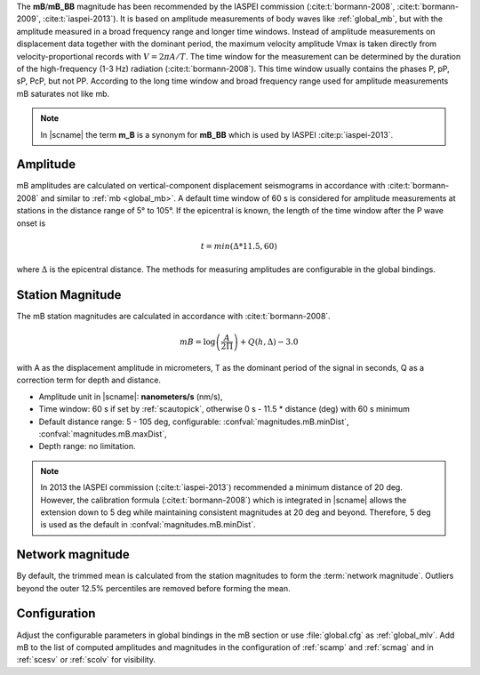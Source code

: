 The **mB**/**mB_BB** magnitude has been recommended by the IASPEI commission
(:cite:t:`bormann-2008`, :cite:t:`bormann-2009`, :cite:t:`iaspei-2013`).
It is based on amplitude measurements of body waves like :ref:`global_mb`, but
with the amplitude measured in a broad frequency range and longer time windows.
Instead of amplitude measurements on displacement data together with the
dominant period, the maximum velocity amplitude Vmax is taken directly from
velocity-proportional records with :math:`V = 2 \pi A/T`. The time window for
the measurement can be determined by the duration of the high-frequency (1-3 Hz)
radiation (:cite:t:`bormann-2008`). This time window usually contains the phases
P, pP, sP, PcP, but not PP. According to the long time window and broad
frequency range used for amplitude measurements mB saturates not like mb.

.. note::

   In |scname| the term **m_B** is a synonym for **mB_BB** which is used
   by IASPEI :cite:p:`iaspei-2013`.


Amplitude
---------

mB amplitudes are calculated on vertical-component displacement seismograms
in accordance with :cite:t:`bormann-2008` and similar to :ref:`mb <global_mb>`.
A default time window of 60 s is considered for amplitude measurements
at stations in the distance range of 5° to 105°.
If the epicentral is known, the length of the time window after the P wave onset
is

.. math::

   t = min(\Delta * 11.5, 60)

where :math:`\Delta` is the epicentral distance. The methods for measuring
amplitudes are configurable in the global bindings.


Station Magnitude
-----------------

The mB station magnitudes are calculated in accordance with :cite:t:`bormann-2008`.

.. math::

   mB = \log \left(\frac{A}{2\Pi}\right) + Q(h,\Delta) - 3.0

with A as the displacement amplitude in micrometers, T as the dominant period of
the signal in seconds, Q as a correction term for depth and distance.

* Amplitude unit in |scname|: **nanometers/s** (nm/s),
* Time window: 60 s if set by :ref:`scautopick`, otherwise 0 s - 11.5 * distance
  (deg) with 60 s minimum
* Default distance range: 5 - 105 deg, configurable: :confval:`magnitudes.mB.minDist`,
  :confval:`magnitudes.mB.maxDist`,
* Depth range: no limitation.

.. note::

   In 2013 the IASPEI commission (:cite:t:`iaspei-2013`) recommended a minimum
   distance of
   20 deg. However, the calibration formula (:cite:t:`bormann-2008`) which is
   integrated in
   |scname| allows the extension down to 5 deg while maintaining consistent magnitudes
   at 20 deg and beyond. Therefore, 5 deg is used as the default in
   :confval:`magnitudes.mB.minDist`.


Network magnitude
-----------------

By default, the trimmed mean is calculated from the station magnitudes to form
the :term:`network magnitude`. Outliers beyond the outer 12.5% percentiles are
removed before forming the mean.


Configuration
-------------

Adjust the configurable parameters in global bindings in the mB section or use
:file:`global.cfg`
as :ref:`global_mlv`. Add mB to the list of computed amplitudes and magnitudes
in the configuration of
:ref:`scamp` and :ref:`scmag` and in :ref:`scesv` or :ref:`scolv` for visibility.
